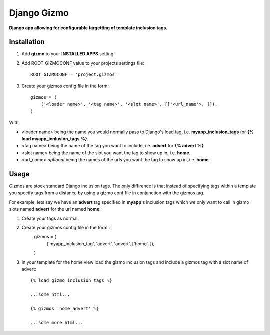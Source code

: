 Django Gizmo
============
**Django app allowing for configurable targetting of template inclusion tags.**

Installation
------------

#. Add **gizmo** to your **INSTALLED APPS** setting.

#. Add ROOT_GIZMOCONF value to your projects settings file::
    
    ROOT_GIZMOCONF = 'project.gizmos'

#. Create your gizmos config file in the form::

    gizmos = (
        ('<loader name>', '<tag name>', '<slot name>', [['<url_name'>, ]]),
    )

With:

* <loader name> being the name you would normally pass to Django's load tag, i.e. **myapp_inclusion_tags** for **{% load myapp_icnlusion_tags %}**.
* <tag name> being the name of the tag you want to include, i.e. **advert** for **{% advert %}**
* <slot name> being the name of the slot you want the tag to show up in, i.e. **home**.
* <url_name> *optional* being the names of the urls you want the tag to show up in, i.e. **home**.

Usage
-----

Gizmos are stock standard Django inclusion tags. The only diffirence is that instead of specifying tags within a template you specify tags from a distance by using a gizmo conf file in conjunction with the gizmos tag.

For example, lets say we have an **advert** tag specified in **myapp**'s inclusion tags which we only want to call  in gizmo slots named **advert** for the url named **home**:

#. Create your tags as normal.

#. Create your gizmos config file in the form::
    gizmos = (
        ('myapp_inclusion_tag', 'advert', 'advert', ['home', ]),
    )

#. In your template for the home view load the gizmo inclusion tags and include a gizmos tag with a slot name of advert::

    {% load gizmo_inclusion_tags %}

    ...some html...

    {% gizmos 'home_advert' %}

    ...some more html...
